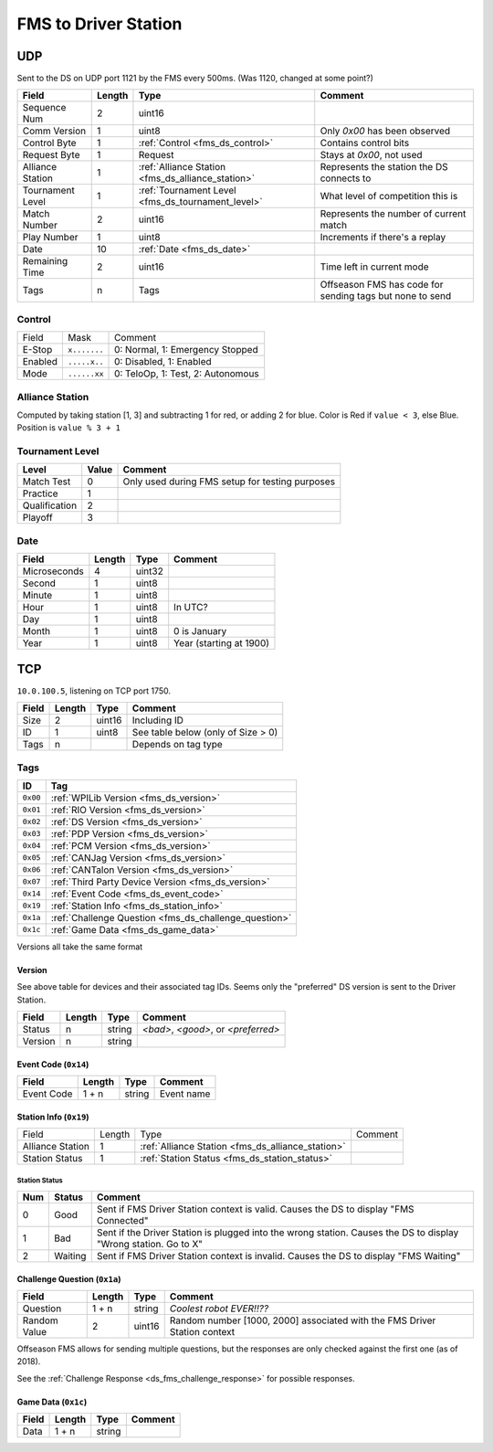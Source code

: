 FMS to Driver Station
=====================

.. _fms_ds_udp:

UDP
---

Sent to the DS on UDP port 1121 by the FMS every 500ms. (Was 1120, changed at some point?)

.. table::
   :widths: auto

   +------------------+--------+---------------------------------------------------+----------------------------------------------------------+
   | Field            | Length | Type                                              | Comment                                                  |
   +==================+========+===================================================+==========================================================+
   | Sequence Num     | 2      | uint16                                            |                                                          |
   +------------------+--------+---------------------------------------------------+----------------------------------------------------------+
   | Comm Version     | 1      | uint8                                             | Only `0x00` has been observed                            |
   +------------------+--------+---------------------------------------------------+----------------------------------------------------------+
   | Control Byte     | 1      | :ref:`Control <fms_ds_control>`                   | Contains control bits                                    |
   +------------------+--------+---------------------------------------------------+----------------------------------------------------------+
   | Request Byte     | 1      | Request                                           | Stays at `0x00`, not used                                |
   +------------------+--------+---------------------------------------------------+----------------------------------------------------------+
   | Alliance Station | 1      | :ref:`Alliance Station <fms_ds_alliance_station>` | Represents the station the DS connects to                |
   +------------------+--------+---------------------------------------------------+----------------------------------------------------------+
   | Tournament Level | 1      | :ref:`Tournament Level <fms_ds_tournament_level>` | What level of competition this is                        |
   +------------------+--------+---------------------------------------------------+----------------------------------------------------------+
   | Match Number     | 2      | uint16                                            | Represents the number of current match                   |
   +------------------+--------+---------------------------------------------------+----------------------------------------------------------+
   | Play Number      | 1      | uint8                                             | Increments if there's a replay                           |
   +------------------+--------+---------------------------------------------------+----------------------------------------------------------+
   | Date             | 10     | :ref:`Date <fms_ds_date>`                         |                                                          |
   +------------------+--------+---------------------------------------------------+----------------------------------------------------------+
   | Remaining Time   | 2      | uint16                                            | Time left in current mode                                |
   +------------------+--------+---------------------------------------------------+----------------------------------------------------------+
   | Tags             | n      | Tags                                              | Offseason FMS has code for sending tags but none to send |
   +------------------+--------+---------------------------------------------------+----------------------------------------------------------+

.. _fms_ds_control:

Control
^^^^^^^

.. table::
   :widths: auto

   +---------+--------------+-----------------------------------+
   | Field   | Mask         | Comment                           |
   +---------+--------------+-----------------------------------+
   | E-Stop  | ``x.......`` | 0: Normal, 1: Emergency Stopped   |
   +---------+--------------+-----------------------------------+
   | Enabled | ``.....x..`` | 0: Disabled, 1: Enabled           |
   +---------+--------------+-----------------------------------+
   | Mode    | ``......xx`` | 0: TeloOp, 1: Test, 2: Autonomous |
   +---------+--------------+-----------------------------------+

.. _fms_ds_alliance_station:

Alliance Station
^^^^^^^^^^^^^^^^

Computed by taking station [1, 3] and subtracting 1 for red, or adding 2 for blue.
Color is Red if ``value < 3``, else Blue. Position is ``value % 3 + 1``

.. _fms_ds_tournament_level:

Tournament Level
^^^^^^^^^^^^^^^^

.. table::
   :widths: auto

   +---------------+-------+-------------------------------------------------+
   | Level         | Value | Comment                                         |
   +===============+=======+=================================================+
   | Match Test    | 0     | Only used during FMS setup for testing purposes |
   +---------------+-------+-------------------------------------------------+
   | Practice      | 1     |                                                 |
   +---------------+-------+-------------------------------------------------+
   | Qualification | 2     |                                                 |
   +---------------+-------+-------------------------------------------------+
   | Playoff       | 3     |                                                 |
   +---------------+-------+-------------------------------------------------+

.. _fms_ds_date:

Date
^^^^

.. table::
   :widths: auto

   +--------------+--------+--------+-------------------------+
   | Field        | Length | Type   | Comment                 |
   +==============+========+========+=========================+
   | Microseconds | 4      | uint32 |                         |
   +--------------+--------+--------+-------------------------+
   | Second       | 1      | uint8  |                         |
   +--------------+--------+--------+-------------------------+
   | Minute       | 1      | uint8  |                         |
   +--------------+--------+--------+-------------------------+
   | Hour         | 1      | uint8  | In UTC?                 |
   +--------------+--------+--------+-------------------------+
   | Day          | 1      | uint8  |                         |
   +--------------+--------+--------+-------------------------+
   | Month        | 1      | uint8  | 0 is January            |
   +--------------+--------+--------+-------------------------+
   | Year         | 1      | uint8  | Year (starting at 1900) |
   +--------------+--------+--------+-------------------------+

.. _fms_ds_tcp:

TCP
---

``10.0.100.5``, listening on TCP port 1750.

.. table::
   :widths: auto

   +-------+--------+--------+------------------------------------+
   | Field | Length | Type   | Comment                            |
   +=======+========+========+====================================+
   | Size  | 2      | uint16 | Including ID                       |
   +-------+--------+--------+------------------------------------+
   | ID    | 1      | uint8  | See table below (only of Size > 0) |
   +-------+--------+--------+------------------------------------+
   | Tags  | n      |        | Depends on tag type                |
   +-------+--------+--------+------------------------------------+

.. _fms_ds_tcp_tags:

Tags
^^^^

.. table::
   :widths: auto

   +----------+-------------------------------------------------------+
   | ID       | Tag                                                   |
   +==========+=======================================================+
   | ``0x00`` | :ref:`WPILib Version <fms_ds_version>`                |
   +----------+-------------------------------------------------------+
   | ``0x01`` | :ref:`RIO Version <fms_ds_version>`                   |
   +----------+-------------------------------------------------------+
   | ``0x02`` | :ref:`DS Version <fms_ds_version>`                    |
   +----------+-------------------------------------------------------+
   | ``0x03`` | :ref:`PDP Version <fms_ds_version>`                   |
   +----------+-------------------------------------------------------+
   | ``0x04`` | :ref:`PCM Version <fms_ds_version>`                   |
   +----------+-------------------------------------------------------+
   | ``0x05`` | :ref:`CANJag Version <fms_ds_version>`                |
   +----------+-------------------------------------------------------+
   | ``0x06`` | :ref:`CANTalon Version <fms_ds_version>`              |
   +----------+-------------------------------------------------------+
   | ``0x07`` | :ref:`Third Party Device Version <fms_ds_version>`    |
   +----------+-------------------------------------------------------+
   | ``0x14`` | :ref:`Event Code <fms_ds_event_code>`                 |
   +----------+-------------------------------------------------------+
   | ``0x19`` | :ref:`Station Info <fms_ds_station_info>`             |
   +----------+-------------------------------------------------------+
   | ``0x1a`` | :ref:`Challenge Question <fms_ds_challenge_question>` |
   +----------+-------------------------------------------------------+
   | ``0x1c`` | :ref:`Game Data <fms_ds_game_data>`                   |
   +----------+-------------------------------------------------------+

Versions all take the same format

.. _fms_ds_version:

Version
"""""""

See above table for devices and their associated tag IDs. Seems only the "preferred" DS version is sent to the Driver Station.

.. table::
   :widths: auto

   +---------+--------+--------+-------------------------------------+
   | Field   | Length | Type   | Comment                             |
   +=========+========+========+=====================================+
   | Status  | n      | string | `<bad>`, `<good>`, or `<preferred>` |
   +---------+--------+--------+-------------------------------------+
   | Version | n      | string |                                     |
   +---------+--------+--------+-------------------------------------+

.. _fms_ds_event_code:

Event Code (``0x14``)
"""""""""""""""""""""

.. table::
   :widths: auto

   +------------+--------+--------+------------+
   | Field      | Length | Type   | Comment    |
   +============+========+========+============+
   | Event Code | 1 + n  | string | Event name |
   +------------+--------+--------+------------+

.. _fms_ds_station_info:

Station Info (``0x19``)
"""""""""""""""""""""""

.. table::
   :widths: auto

   +------------------+--------+---------------------------------------------------+---------+
   | Field            | Length | Type                                              | Comment |
   +------------------+--------+---------------------------------------------------+---------+
   | Alliance Station | 1      | :ref:`Alliance Station <fms_ds_alliance_station>` |         |
   +------------------+--------+---------------------------------------------------+---------+
   | Station Status   | 1      | :ref:`Station Status <fms_ds_station_status>`     |         |
   +------------------+--------+---------------------------------------------------+---------+

.. _fms_ds_station_status:

Station Status
..............

.. table::
   :widths: auto

   +-----+---------+-----------------------------------------------------------------------------------------------------------------+
   | Num | Status  | Comment                                                                                                         |
   +=====+=========+=================================================================================================================+
   | 0   | Good    | Sent if FMS Driver Station context is valid. Causes the DS to display "FMS Connected"                           |
   +-----+---------+-----------------------------------------------------------------------------------------------------------------+
   | 1   | Bad     | Sent if the Driver Station is plugged into the wrong station. Causes the DS to display "Wrong station. Go to X" |
   +-----+---------+-----------------------------------------------------------------------------------------------------------------+
   | 2   | Waiting | Sent if FMS Driver Station context is invalid. Causes the DS to display "FMS Waiting"                           |
   +-----+---------+-----------------------------------------------------------------------------------------------------------------+


.. _fms_ds_challenge_question:

Challenge Question (``0x1a``)
"""""""""""""""""""""""""""""

.. table::
   :widths: auto

   +--------------+--------+--------+---------------------------------------------------------------------------+
   | Field        | Length | Type   | Comment                                                                   |
   +==============+========+========+===========================================================================+
   | Question     | 1 + n  | string | `Coolest robot EVER!!??`                                                  |
   +--------------+--------+--------+---------------------------------------------------------------------------+
   | Random Value | 2      | uint16 | Random number [1000, 2000] associated with the FMS Driver Station context |
   +--------------+--------+--------+---------------------------------------------------------------------------+

Offseason FMS allows for sending multiple questions, but the responses are only checked against the first one (as of 2018).

See the :ref:`Challenge Response <ds_fms_challenge_response>` for possible responses.

.. _fms_ds_game_data:

Game Data (``0x1c``)
""""""""""""""""""""

.. table::
   :widths: auto

   +-------+--------+--------+---------+
   | Field | Length | Type   | Comment |
   +=======+========+========+=========+
   | Data  | 1 + n  | string |         |
   +-------+--------+--------+---------+
